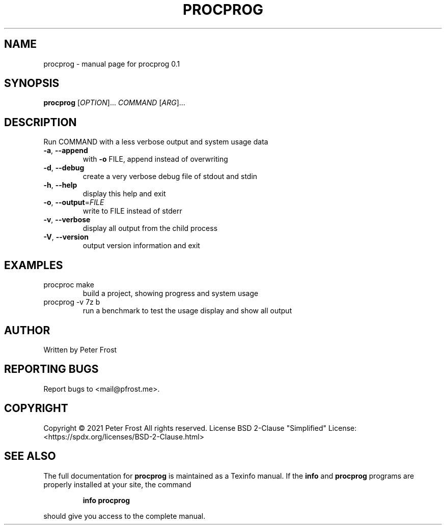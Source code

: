.\" DO NOT MODIFY THIS FILE!  It was generated by help2man 1.47.13.
.TH PROCPROG "1" "December 2021" "procprog 0.1" "User Commands"
.SH NAME
procprog \- manual page for procprog 0.1
.SH SYNOPSIS
.B procprog
[\fI\,OPTION\/\fR]... \fI\,COMMAND \/\fR[\fI\,ARG\/\fR]...
.SH DESCRIPTION
Run COMMAND with a less verbose output and system usage data
.TP
\fB\-a\fR, \fB\-\-append\fR
with \fB\-o\fR FILE, append instead of overwriting
.TP
\fB\-d\fR, \fB\-\-debug\fR
create a very verbose debug file of stdout and stdin
.TP
\fB\-h\fR, \fB\-\-help\fR
display this help and exit
.TP
\fB\-o\fR, \fB\-\-output\fR=\fI\,FILE\/\fR
write to FILE instead of stderr
.TP
\fB\-v\fR, \fB\-\-verbose\fR
display all output from the child process
.TP
\fB\-V\fR, \fB\-\-version\fR
output version information and exit
.SH EXAMPLES
.TP
procproc make
build a project, showing progress and system usage
.TP
procprog \-v 7z b
run a benchmark to test the usage display and show all output
.SH AUTHOR
Written by Peter Frost
.SH "REPORTING BUGS"
Report bugs to <mail@pfrost.me>.
.SH COPYRIGHT
Copyright \(co 2021 Peter Frost
All rights reserved.
License BSD 2\-Clause "Simplified" License: <https://spdx.org/licenses/BSD\-2\-Clause.html>
.SH "SEE ALSO"
The full documentation for
.B procprog
is maintained as a Texinfo manual.  If the
.B info
and
.B procprog
programs are properly installed at your site, the command
.IP
.B info procprog
.PP
should give you access to the complete manual.
